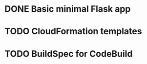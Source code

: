* DONE Basic minimal Flask app
* TODO CloudFormation templates
  SCHEDULED: <2019-05-31 Fri>
* TODO BuildSpec for CodeBuild
  SCHEDULED: <2019-05-31 Fri>
